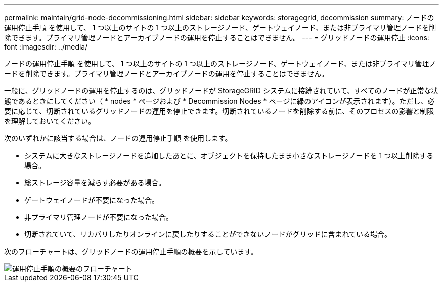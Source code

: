 ---
permalink: maintain/grid-node-decommissioning.html 
sidebar: sidebar 
keywords: storagegrid, decommission 
summary: ノードの運用停止手順 を使用して、 1 つ以上のサイトの 1 つ以上のストレージノード、ゲートウェイノード、または非プライマリ管理ノードを削除できます。プライマリ管理ノードとアーカイブノードの運用を停止することはできません。 
---
= グリッドノードの運用停止
:icons: font
:imagesdir: ../media/


[role="lead"]
ノードの運用停止手順 を使用して、 1 つ以上のサイトの 1 つ以上のストレージノード、ゲートウェイノード、または非プライマリ管理ノードを削除できます。プライマリ管理ノードとアーカイブノードの運用を停止することはできません。

一般に、グリッドノードの運用を停止するのは、グリッドノードが StorageGRID システムに接続されていて、すべてのノードが正常な状態であるときにしてください（ * nodes * ページおよび * Decommission Nodes * ページに緑のアイコンが表示されます）。ただし、必要に応じて、切断されているグリッドノードの運用を停止できます。切断されているノードを削除する前に、そのプロセスの影響と制限を理解しておいてください。

次のいずれかに該当する場合は、ノードの運用停止手順 を使用します。

* システムに大きなストレージノードを追加したあとに、オブジェクトを保持したまま小さなストレージノードを 1 つ以上削除する場合。
* 総ストレージ容量を減らす必要がある場合。
* ゲートウェイノードが不要になった場合。
* 非プライマリ管理ノードが不要になった場合。
* 切断されていて、リカバリしたりオンラインに戻したりすることができないノードがグリッドに含まれている場合。


次のフローチャートは、グリッドノードの運用停止手順の概要を示しています。

image::../media/overview_decommission_nodes.png[運用停止手順の概要のフローチャート]
